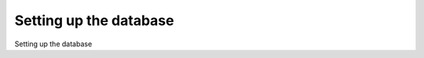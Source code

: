 Setting up the database
============================================

Setting up the database

.. tab:: 中文



.. tab:: 英文
